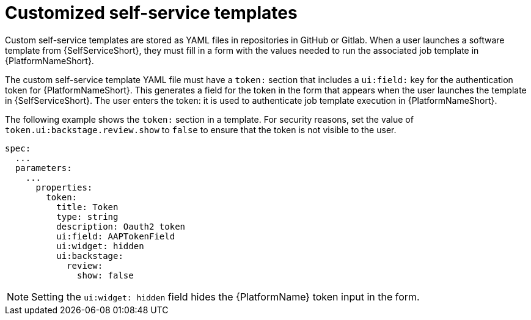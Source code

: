 :_newdoc-version: 2.18.3
:_template-generated: 2025-05-05
:_mod-docs-content-type: CONCEPT

[id="self-service-customize-template_{context}"]
= Customized self-service templates

[role="_abstract"]
Custom self-service templates are stored as YAML files in repositories in GitHub or Gitlab.
When a user launches a software template from {SelfServiceShort},
they must fill in a form with the values needed to run the associated job template in {PlatformNameShort}.

The custom self-service template YAML file must have a `token:` section that includes a `ui:field:` key for the authentication token for {PlatformNameShort}.
This generates a field for the token in the form that appears when the user launches the template in {SelfServiceShort}.
The user enters the token: it is used to authenticate job template execution in {PlatformNameShort}.

The following example shows the `token:` section in a template.
For security reasons, set the value of `token.ui:backstage.review.show` to `false` to ensure that the token is not visible to the user.


----
spec:
  ...
  parameters:
    ...
      properties:
        token:
          title: Token
          type: string
          description: Oauth2 token
          ui:field: AAPTokenField
          ui:widget: hidden
          ui:backstage:
            review:
              show: false
----

[NOTE]
====
Setting the `ui:widget: hidden` field hides the {PlatformName} token input in the form.
====
